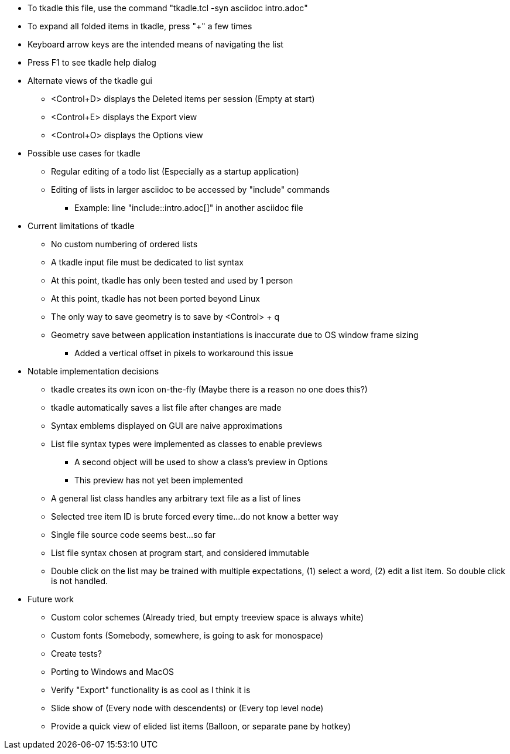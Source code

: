 // tkadle tclversion:8.6 hostname:GT60 os:Linux user:robert 2023-05-03T13:46:13

* To tkadle this file, use the command "tkadle.tcl -syn asciidoc intro.adoc"
* To expand all folded items in tkadle, press "+" a few times
* Keyboard arrow keys are the intended means of navigating the list
* Press F1 to see tkadle help dialog
* Alternate views of the tkadle gui
    ** <Control+D> displays the Deleted items per session (Empty at start)
    ** <Control+E> displays the Export view
    ** <Control+O> displays the Options view
* Possible use cases for tkadle
    ** Regular editing of a todo list (Especially as a startup application)
    ** Editing of lists in larger asciidoc to be accessed by "include" commands
        *** Example: line "include::intro.adoc[]" in another asciidoc file
* Current limitations of tkadle
    ** No custom numbering of ordered lists
    ** A tkadle input file must be dedicated to list syntax
    ** At this point, tkadle has only been tested and used by 1 person
    ** At this point, tkadle has not been ported beyond Linux
    ** The only way to save geometry is to save by <Control> + q
    ** Geometry save between application instantiations is inaccurate due to OS window frame sizing
        *** Added a vertical offset in pixels to workaround this issue
* Notable implementation decisions
    ** tkadle creates its own icon on-the-fly (Maybe there is a reason no one does this?)
    ** tkadle automatically saves a list file after changes are made
    ** Syntax emblems displayed on GUI are naive approximations
    ** List file syntax types were implemented as classes to enable previews
        *** A second object will be used to show a class's preview in Options
        *** This preview has not yet been implemented
    ** A general list class handles any arbitrary text file as a list of lines
    ** Selected tree item ID is brute forced every time...do not know a better way
    ** Single file source code seems best...so far
    ** List file syntax chosen at program start, and considered immutable
    ** Double click on the list may be trained with multiple expectations, (1) select a word, (2) edit a list item. So double click is not handled.
* Future work
    ** Custom color schemes (Already tried, but empty treeview space is always white)
    ** Custom fonts (Somebody, somewhere, is going to ask for monospace)
    ** Create tests?
    ** Porting to Windows and MacOS
    ** Verify "Export" functionality is as cool as I think it is
    ** Slide show of (Every node with descendents) or (Every top level node)
    ** Provide a quick view of elided list items (Balloon, or separate pane by hotkey)
